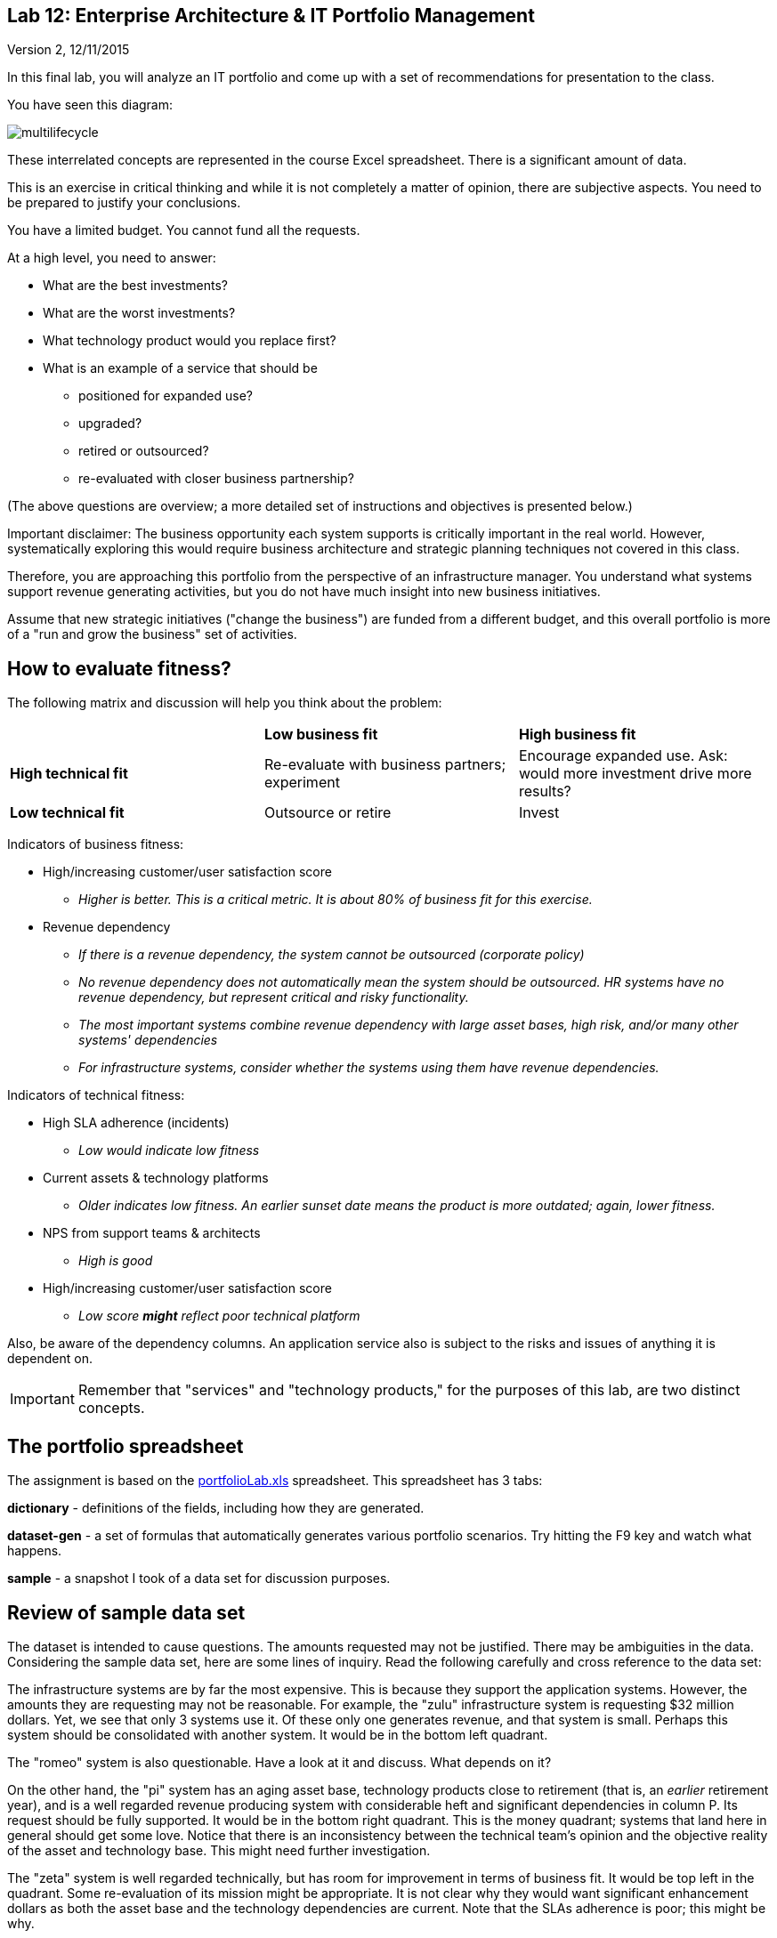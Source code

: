 == Lab 12: Enterprise Architecture & IT Portfolio Management

Version 2, 12/11/2015

In this final lab, you will analyze an IT portfolio and come up with a set of recommendations for presentation to the class.

You have seen this diagram:

image::multilifecycle.png[]

These interrelated concepts are represented in the course Excel spreadsheet. There is a significant amount of data.

This is an exercise in critical thinking and while it is not completely a matter of opinion, there are subjective aspects. You need to be prepared to justify your conclusions.

You have a limited budget. You cannot fund all the requests.

At a high level, you need to answer:

* What are the best investments?

* What are the worst investments?

* What technology product would you replace first?

* What is an example of a service that should be

** positioned for expanded use?
** upgraded?
** retired or outsourced?
** re-evaluated with closer business partnership?

(The above questions are overview; a more detailed set of instructions and objectives is presented below.)

Important disclaimer: The business opportunity each system supports is critically important in the real world. However, systematically exploring this would require business architecture and strategic planning techniques not covered in this class.

Therefore, you are approaching this portfolio from the perspective of an infrastructure manager. You understand what systems support revenue generating activities, but you do not have much insight into new business initiatives.

Assume that new strategic initiatives ("change the business") are funded from a different budget, and this overall portfolio is more of a "run and grow the business" set of activities.

== How to evaluate fitness?

The following matrix and discussion will help you think about the problem:

|===
||*Low business fit* |*High business fit*
|*High technical fit* |Re-evaluate with business partners; experiment |Encourage expanded use. Ask: would more investment drive more results?
|*Low technical fit* |Outsource or retire |Invest
|===

Indicators of business fitness:

* High/increasing customer/user satisfaction score
** _Higher is better. This is a critical metric. It is about 80% of business fit for this exercise._
* Revenue dependency
** _If there is a revenue dependency, the system cannot be outsourced (corporate policy)_
** _No revenue dependency does not automatically mean the system should be outsourced. HR systems have no revenue dependency, but represent critical and risky functionality._
** _The most important systems combine revenue dependency with large asset bases, high risk, and/or many other systems' dependencies_
** _For infrastructure systems, consider whether the systems using them have revenue dependencies._

Indicators of technical fitness:

* High SLA adherence (incidents)
** _Low would indicate low fitness_
* Current assets & technology platforms
** _Older indicates low fitness. An earlier sunset date means the product is more outdated; again, lower fitness._
* NPS from support teams & architects
** _High is good_
* High/increasing customer/user satisfaction score
** _Low score *might* reflect poor technical platform_

Also, be aware of the dependency columns. An application service also is subject to the risks and issues of anything it is dependent on.

IMPORTANT: Remember that "services" and "technology products," for the purposes of this lab, are two distinct concepts.

== The portfolio spreadsheet

The assignment is based on the https://github.com/dm-academy/aitm-labs/blob/master/Lab-12/portfolioLab.xls[portfolioLab.xls] spreadsheet. This spreadsheet has 3 tabs:

*dictionary* - definitions of the fields, including how they are generated.

*dataset-gen* - a set of formulas that automatically generates various portfolio scenarios. Try hitting the F9 key and watch what happens.

*sample* - a snapshot I took of a data set for discussion purposes.

== Review of sample data set
The dataset is intended to cause questions. The amounts requested may not be justified. There may be ambiguities in the data. Considering the sample data set, here are some lines of inquiry. Read the following carefully and cross reference to the data set:

The infrastructure systems are by far the most expensive. This is because they support the application systems. However, the amounts they are requesting may not be reasonable. For example, the "zulu" infrastructure system is requesting $32 million dollars. Yet, we see that only 3 systems use it. Of these only one generates revenue, and that system is small. Perhaps this system should be consolidated with another system. It would be in the bottom left quadrant.

The "romeo" system is also questionable. Have a look at it and discuss. What depends on it?

On the other hand, the "pi" system has an aging asset base, technology products close to retirement (that is, an _earlier_ retirement year), and is a well regarded revenue producing system with considerable heft and significant dependencies in column P. Its request should be fully supported. It would be in the bottom right quadrant. This is the money quadrant; systems that land here in general should get some love. Notice that there is an inconsistency between the technical team's opinion and the objective reality of the asset and technology base. This might need further investigation.

The "zeta" system is well regarded technically, but has room for improvement in terms of business fit. It would be top left in the quadrant. Some re-evaluation of its mission might be appropriate. It is not clear why they would want significant enhancement dollars as both the asset base and the technology dependencies are current. Note that the SLAs adherence is poor; this might be why.

Finally, the "delta" system appears solid both in terms of business and technically. This may seem to be "good" but why do they need investment if everything is going well? Are there opportunities to expand the system in new business directions?

Out of this brief analysis, we clearly would prioritize pi and deprioritize zulu. The other two require further investigation and would land in the middle of the pack.

In terms of product, if you sort the spreadsheet by first column N and then column J, you will see that Product2 and Product8 support significant systems (add up the heft scores for the systems they support.) It might be good to prioritize sunsetting those products. Think about what this means in terms of your recommendations. Often, services that add little value are sunset when their supporting products become obsolete.

IMPORTANT: Product is NOT the same as service. Services DEPEND ON products, e.g. your e-commerce Web site depending on the Oracle database. A _product_ might be approaching or past its sunset date, but the _service_ needs to be kept running - you make money off it! A product running past its sunset date is very risky, due to lack of support. Most services depend on multiple products, but we simplify to one for this exercise.


== The exercise

=== Setting up

1. Download the spreadsheet from https://github.com/dm-academy/aitm-labs/blob/master/Lab-12/portfolioLab.xls. Click "View Raw" to download.
2. Create a new tab and name it for your team. Save your spreadsheet somewhere you can find it.
3. Go to the dataset-gen tab and hit F9.
4. Select all and paste AS FORMATTED VALUES to your new tab.
5. Save again.
6. You will want to enable filtering on the Data tab.

=== The analysis

On a Powerpoint deck, based on the matrix above, the spreadsheet definitions, and your analysis, answer the following:

1. What are the top 3 application (not infrastructure) candidates for investment? Give your reasoning.
1. What are the top 3 application candidates for retirement or outsourcing? Give your reasoning.
1. What infrastructure system is the top candidate for investment? Consider what depends on it. Give your reasoning.
1. What is the most risky technology product? What has the most dependencies, or the most significant dependencies? (When a product has multiple dependencies, sometimes it is effective to fund a project to upgrade it across the board.)
1. Finally, give one example each of a service that should be

** positioned for expanded use?
** re-evaluated with closer business partnership?

Again, give your reasoning.

10 pts extra credit: prepare a bubble chart for some subset of the data. Your bubble chart must have the dimensions clearly labeled, including what the meaning of size and color are. Recommend:

* Y-axis - business criticality
* X-axis - technology soundness
* Size: request
* Color: application vs infrastructure

You may need to define some of your own calculations (e.g. adding some factors) to achieve these recommendations. I reserve the right to give partial credit, or send back to you for rework.

Time permitting, we will review some of these presentations in class.

=== Notes on performing the analysis

* It is critical to read and master the definitions listed in the spreadsheet. Pay careful attention to the implications of Average Asset Age, Primary Technology Product Dependency and Technology Product Sunset Year.
** In particular, an impending Product Sunset means that you need to invest in the next version, or else retire the service.
